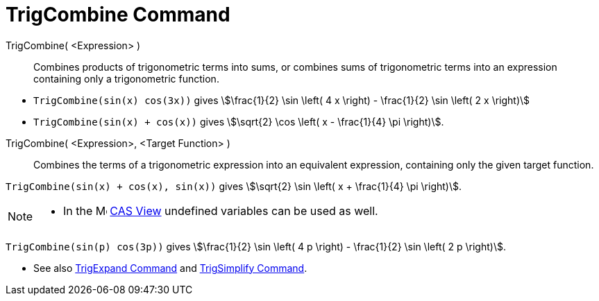 = TrigCombine Command
:page-en: commands/TrigCombine
ifdef::env-github[:imagesdir: /en/modules/ROOT/assets/images]

TrigCombine( <Expression> )::
  Combines products of trigonometric terms into sums, or combines sums of trigonometric terms into an expression containing only a trigonometric function.

[EXAMPLE]
====

* `++TrigCombine(sin(x) cos(3x))++` gives stem:[\frac{1}{2} \sin \left( 4 x \right) - \frac{1}{2} \sin \left( 2 x \right)]
* `++TrigCombine(sin(x) + cos(x))++` gives stem:[\sqrt{2} \cos \left( x - \frac{1}{4} \pi \right)].

====

TrigCombine( <Expression>, <Target Function> )::
  Combines the terms of a trigonometric expression into an equivalent expression, containing only the given target function.

[EXAMPLE]
====

`++TrigCombine(sin(x) + cos(x), sin(x))++` gives stem:[\sqrt{2} \sin \left( x + \frac{1}{4} \pi \right)].

====

[NOTE]
====

* In the image:16px-Menu_view_cas.svg.png[Menu view cas.svg,width=16,height=16] xref:/CAS_View.adoc[CAS View] undefined
variables can be used as well.

+
[EXAMPLE]
====

`++TrigCombine(sin(p) cos(3p))++` gives stem:[\frac{1}{2} \sin \left( 4 p \right) - \frac{1}{2} \sin \left( 2 p \right)].

====

* See also xref:/commands/TrigExpand.adoc[TrigExpand Command] and xref:/commands/TrigSimplify.adoc[TrigSimplify
Command].

====
